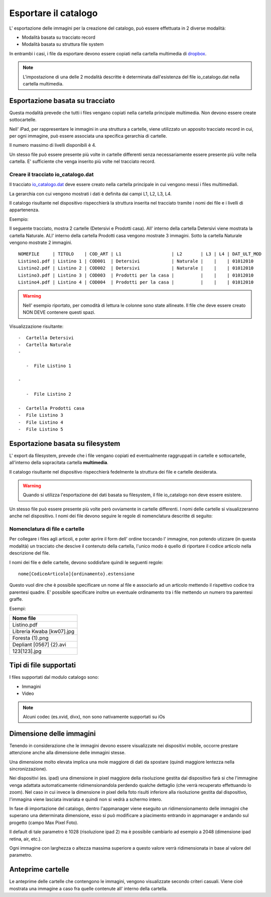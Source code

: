 Esportare il catalogo
=====================
L' esportazione delle immagini per la creazione del catalogo, può essere
effettuata in 2 diverse modalità:

-  Modalità basata su tracciato record
-  Modalità basata su struttura file system

In entrambi i casi, i file da esportare devono essere copiati nella
cartella multimedia di `dropbox <https://www.dropbox.com>`__.

.. note:: L'impostazione di una delle 2 modalità descritte è determinata dall'esistenza del file io\_catalogo.dat nella cartella multimedia.

Esportazione basata su tracciato
--------------------------------

Questa modalità prevede che tutti i files vengano copiati nella cartella
principale multimedia. Non devono essere create sottocartelle.

Nell' iPad, per rappresentare le immagini in una struttura a cartelle,
viene utilizzato un apposito tracciato record in cui, per ogni immagine,
può essere associata una specifica gerarchia di cartelle.

Il numero massimo di livelli disponibili è 4.

Un stesso file può essere presente più volte in cartelle differenti
senza necessariamente essere presente più volte nella cartella. E'
sufficiente che venga inserito più volte nel tracciato record.

Creare il tracciato io\_catalogo.dat
~~~~~~~~~~~~~~~~~~~~~~~~~~~~~~~~~~~~

Il tracciato `io\_catalogo.dat <../io_catalogo>`__ deve essere creato
nella cartella principale in cui vengono messi i files multimediali.

La gerarchia con cui vengono mostrati i dati è definita dai campi L1,
L2, L3, L4.

Il catalogo risultante nel dispositivo rispecchierà la struttura
inserita nel tracciato tramite i nomi dei file e i livelli di
appartenenza.

Esempio:

Il seguente tracciato, mostra 2 cartelle (Detersivi e Prodotti casa).
All' interno della cartella Detersivi viene mostrata la cartella
Naturale. ALl' interno della cartella Prodotti casa vengono mostrate 3
immagini. Sotto la cartella Naturale vengono mostrate 2 immagini.

::

    NOMEFILE     | TITOLO    | COD_ART | L1                   | L2       | L3 | L4 | DAT_ULT_MOD
    Listino1.pdf | Listino 1 | COD001  | Detersivi            | Naturale |    |    | 01012010
    Listino2.pdf | Listino 2 | COD002  | Detersivi            | Naturale |    |    | 01012010
    Listino3.pdf | Listino 3 | COD003  | Prodotti per la casa |          |    |    | 01012010
    Listino4.pdf | Listino 4 | COD004  | Prodotti per la casa |          |    |    | 01012010

.. warning:: Nell' esempio riportato, per comodità di lettura le colonne sono state allineate. Il file che deve essere creato NON DEVE contenere questi spazi.

Visualizzazione risultante:

::

  -  Cartella Detersivi
  -  Cartella Naturale
  -

     -  File Listino 1

  -

     -  File Listino 2

  -  Cartella Prodotti casa
  -  File Listino 3
  -  File Listino 4
  -  File Listino 5

Esportazione basata su filesystem
---------------------------------

L' export da filesystem, prevede che i file vengano copiati ed
eventualmente raggruppati in cartelle e sottocartelle, all'interno della
sopracitata cartella **multimedia**.

Il catalogo risultante nel dispositivo rispecchierà fedelmente la
struttura dei file e cartelle desiderata.

.. warning:: Quando si utilizza l'esportazione dei dati basata su filesystem, il file io\_catalogo non deve essere esistere.

Un stesso file può essere presente più volte però ovviamente in cartelle
differenti. I nomi delle cartelle si visualizzeranno anche nel
dispositivo. I nomi dei file devono seguire le regole di nomenclatura
descritte di seguito:

Nomenclatura di file e cartelle
~~~~~~~~~~~~~~~~~~~~~~~~~~~~~~~~~~~~~~~~~

Per collegare i files agli articoli, e poter aprire il form dell' ordine
toccando l' immagine, non potendo utizzare (in questa modalità) un
tracciato che descive il contenuto della cartella, l'unico modo è quello
di riportare il codice articolo nella descrizione del file.

I nomi dei file e delle cartelle, devono soddisfare quindi le seguenti
regole:

::

    nome[CodiceArticolo]{ordinamento}.estensione

Questo vuol dire che è possibile specificare un nome al file e
associarlo ad un articolo mettendo il rispettivo codice tra parentesi
quadre. E' possibile specificare inoltre un eventuale ordinamento tra i
file mettendo un numero tra parentesi graffe.

Esempi:

+-----------------------------+
| Nome file                   |
+=============================+
| Listino.pdf                 |
+-----------------------------+
| Libreria Kwaba [kw07].jpg   |
+-----------------------------+
| Foresta {1}.png             |
+-----------------------------+
| Depliant [0567] {2}.avi     |
+-----------------------------+
| 123[123].jpg                |
+-----------------------------+

Tipi di file supportati
-----------------------

I files supportati dal modulo catalogo sono:

* Immagini
* Video


.. note::

    Alcuni codec (es.xvid, divx), non sono nativamente supportati su iOs


Dimensione delle immagini
-------------------------

Tenendo in considerazione che le immagini devono essere visualizzate nei
dispositivi mobile, occorre prestare attenzione anche alla dimensione
delle immagini stesse.

Una dimensione molto elevata implica una mole maggiore di dati da
spostare (quindi maggiore lentezza nella sincronizzazione).

Nei dispositivi (es. ipad) una dimensione in pixel maggiore della
risoluzione gestita dal dispositivo farà si che l'immagine venga
adattata automaticamente ridimensionandola perdendo qualche dettaglio
(che verrà recuperato effettuando lo zoom). Nel caso in cui invece la
dimensione in pixel della foto risulti inferiore alla risoluzione
gestita dal dispositivo, l'immagina viene lasciata invariata e quindi
non si vedrà a schermo intero.

In fase di importazione del catalogo, dentro l'appmanager viene eseguito
un ridimensionamento delle immagini che superano una determinata
dimensione, esso si può modificare a piacimento entrando in appmanager e
andando sul progetto (campo Max Pixel Foto).

Il default di tale parametro è 1028 (risoluzione ipad 2) ma è possibile
cambiarlo ad esempio a 2048 (dimensione ipad retina, air, etc.).

Ogni immagine con larghezza o altezza massima superiore a questo valore
verrà ridimensionata in base al valore del parametro.

Anteprime cartelle
------------------

Le anteprime delle cartelle che contengono le immagini, vengono
visualizzate secondo criteri casuali.
Viene cioè mostrata una immagine a caso fra quelle contenute
all' interno della cartella.
